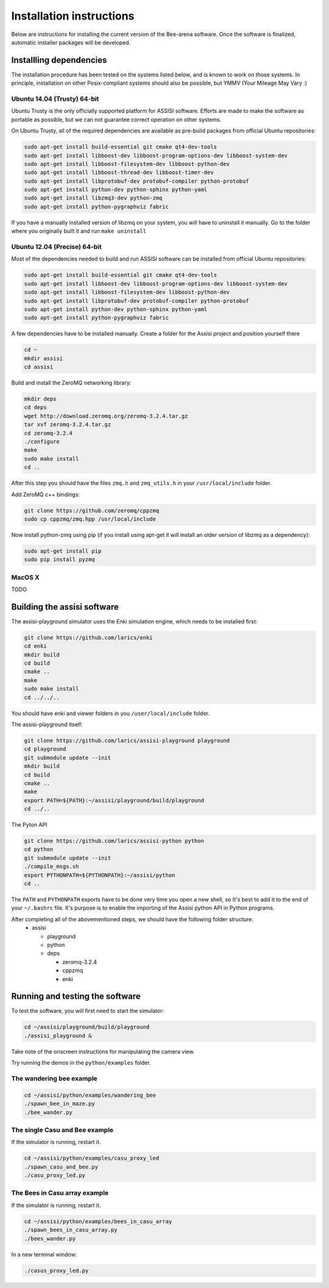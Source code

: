 Installation instructions
=========================

Below are instructions for installing the current version of the
Bee-arena software. Once the software is finalized, automatic installer
packages will be developed.

Installling dependencies
------------------------

The installation procedure has been tested on the systems listed
below, and is known to work on those systems. In principle,
installation on other Posix-compliant systems should also be possible,
but YMMV (Your Mileage May Vary :)

Ubuntu 14.04 (Trusty) 64-bit
~~~~~~~~~~~~~~~~~~~~~~~~~~~~

Ubuntu Trusty is the only officially supported platform for ASSISI
software. Efforts are made to make the software as portable as
possible, but we can not guarantee correct operation on other systems.

On Ubuntu Trusty, all of the required dependencies are available as
pre-build packages from official Ubuntu repositories:

.. code-block:: console
  
    sudo apt-get install build-essential git cmake qt4-dev-tools
    sudo apt-get install libboost-dev libboost-program-options-dev libboost-system-dev
    sudo apt-get install libboost-filesystem-dev libboost-python-dev
    sudo apt-get install libboost-thread-dev libboost-timer-dev
    sudo apt-get install libprotobuf-dev protobuf-compiler python-protobuf
    sudo apt-get install python-dev python-sphinx python-yaml
    sudo apt-get install libzmq3-dev python-zmq
    sudo apt-get install python-pygraphviz fabric

If you have a manually installed version of libzmq on your system, you
will have to uninstall it manually. Go to the folder where you
originally built it and run ``make uninstall``

Ubuntu 12.04 (Precise) 64-bit
~~~~~~~~~~~~~~~~~~~~~~~~~~~~

Most of the dependencies needed to build and run ASSISI software can
be installed from official Ubuntu repositories:

.. code-block:: console
  
    sudo apt-get install build-essential git cmake qt4-dev-tools
    sudo apt-get install libboost-dev libboost-program-options-dev libboost-system-dev
    sudo apt-get install libboost-filesystem-dev libboost-python-dev
    sudo apt-get install libprotobuf-dev protobuf-compiler python-protobuf
    sudo apt-get install python-dev python-sphinx python-yaml
    sudo apt-get install python-pygraphviz fabric

A few dependencies have to be installed manually. Create a folder for the Assisi project and position yourself there

.. code-block:: console
    
    cd ~
    mkdir assisi
    cd assisi

Build and install the ZeroMQ networking library:

.. code-block:: console

   mkdir deps
   cd deps
   wget http://download.zeromq.org/zeromq-3.2.4.tar.gz
   tar xvf zeromq-3.2.4.tar.gz
   cd zeromq-3.2.4
   ./configure
   make
   sudo make install
   cd ..

After this step you should have the files ``zmq.h`` and ``zmq_utils.h`` in your ``/usr/local/include`` folder.

Add ZeroMQ c++ bindings:

.. code-block:: console

    git clone https://github.com/zeromq/cppzmq
    sudo cp cppzmq/zmq.hpp /usr/local/include

Now install python-zmq using pip (if you install using apt-get it will install an older version of libzmq as a dependency):

.. code-block:: console
  
    sudo apt-get install pip
    sudo pip install pyzmq

MacOS X
~~~~~~~

TODO

Building the assisi software
----------------------------

The assisi-playground simulator uses the Enki simulation engine, which
needs to be installed first:

.. code-block:: console
    
    git clone https://github.com/larics/enki
    cd enki
    mkdir build
    cd build
    cmake ..
    make
    sudo make install
    cd ../../..
  

You should have enki and viewer folders in you ``/user/local/include`` folder.

The assisi-playground itself:

.. code-block:: console

  git clone https://github.com/larics/assisi-playground playground
  cd playground
  git submodule update --init
  mkdir build
  cd build
  cmake ..
  make
  export PATH=${PATH}:~/assisi/playground/build/playground
  cd ../..
  
The Pyton API

.. code-block:: console

  git clone https://github.com/larics/assisi-python python
  cd python
  git submodule update --init
  ./compile_msgs.sh
  export PYTHONPATH=${PYTHONPATH}:~/assisi/python
  cd ..

The ``PATH`` and ``PYTHONPATH`` exports have to be done very time you open a new shell, so It's best to add it to the end of your ``~/.bashrc`` file. It's purpose is to enable the importing of the Assisi python API in Python programs.

After completing all of the abovementioned steps, we should have the following folder structure:
  * assisi

    - playground
    - python
    - deps

      + zeromq-3.2.4
      + cppzmq
      + enki
    
Running and testing the software
--------------------------------

To test the software, you will first need to start the simulator:

.. code-block:: console

  cd ~/assisi/playground/build/playground
  ./assisi_playground &

Take note of the onscreen instructions for manipulating the camera view.

Try running the demos in the ``python/examples`` folder.

The wandering bee example
~~~~~~~~~~~~~~~~~~~~~~~~~

.. code-block:: console

  cd ~/assisi/python/examples/wandering_bee
  ./spawn_bee_in_maze.py
  ./bee_wander.py
  

The single Casu and Bee example
~~~~~~~~~~~~~~~~~~~~~~~~~~~~~~~

If the simulator is running, restart it.

.. code-block:: console

  cd ~/assisi/python/examples/casu_proxy_led
  ./spawn_casu_and_bee.py
  ./casu_proxy_led.py

The Bees in Casu array example
~~~~~~~~~~~~~~~~~~~~~~~~~~~~~~

If the simulator is running, restart it.

.. code-block:: console

  cd ~/assisi/python/examples/bees_in_casu_array
  ./spawn_bees_in_casu_array.py
  ./bees_wander.py

In a new terminal window:

.. code-block:: console

  ./casus_proxy_led.py

